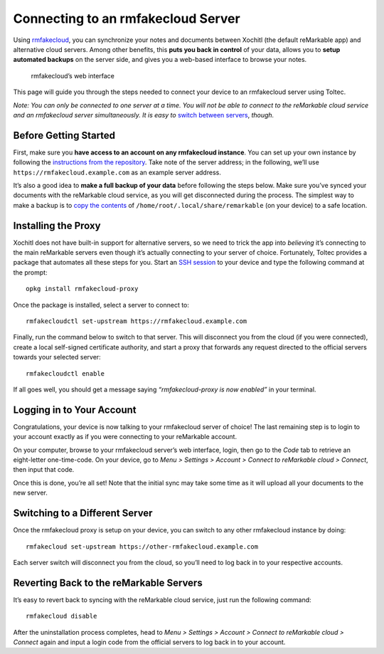 ===================================
Connecting to an rmfakecloud Server
===================================

Using `rmfakecloud <https://github.com/ddvk/rmfakecloud>`_, you can synchronize your notes and documents between Xochitl (the default reMarkable app) and alternative cloud servers.
Among other benefits, this **puts you back in control** of your data, allows you to **setup automated backups** on the server side, and gives you a web-based interface to browse your notes.

.. figure:: /_static/images/rmfakecloud-web-interface.png
    :width: 100%
    :class: screenshot

    rmfakecloud’s web interface

This page will guide you through the steps needed to connect your device to an rmfakecloud server using Toltec.

*Note: You can only be connected to one server at a time.*
*You will not be able to connect to the reMarkable cloud service and an rmfakecloud server simultaneously.*
*It is easy to* `switch between servers <#switching-to-a-different-server>`_, *though.*

Before Getting Started
----------------------

First, make sure you **have access to an account on any rmfakecloud instance**.
You can set up your own instance by following the `instructions from the repository <https://github.com/ddvk/rmfakecloud>`_.
Take note of the server address; in the following, we’ll use ``https://rmfakecloud.example.com`` as an example server address.

It’s also a good idea to **make a full backup of your data** before following the steps below.
Make sure you’ve synced your documents with the reMarkable cloud service, as you will get disconnected during the process.
The simplest way to make a backup is to `copy the contents <https://remarkablewiki.com/tech/file_transfer>`_ of ``/home/root/.local/share/remarkable`` (on your device) to a safe location.

Installing the Proxy
--------------------

Xochitl does not have built-in support for alternative servers, so we need to trick the app into *believing* it’s connecting to the main reMarkable servers even though it’s actually connecting to your server of choice.
Fortunately, Toltec provides a package that automates all these steps for you.
Start an `SSH session <https://remarkablewiki.com/tech/ssh>`_ to your device and type the following command at the prompt::

    opkg install rmfakecloud-proxy

Once the package is installed, select a server to connect to::

    rmfakecloudctl set-upstream https://rmfakecloud.example.com

Finally, run the command below to switch to that server.
This will disconnect you from the cloud (if you were connected), create a local self-signed certificate authority, and start a proxy that forwards any request directed to the official servers towards your selected server::

    rmfakecloudctl enable

If all goes well, you should get a message saying *“rmfakecloud-proxy is now enabled”* in your terminal.

Logging in to Your Account
--------------------------

Congratulations, your device is now talking to your rmfakecloud server of choice!
The last remaining step is to login to your account exactly as if you were connecting to your reMarkable account.

On your computer, browse to your rmfakecloud server’s web interface, login, then go to the *Code* tab to retrieve an eight-letter one-time-code.
On your device, go to *Menu > Settings > Account > Connect to reMarkable cloud > Connect*, then input that code.

Once this is done, you’re all set! Note that the initial sync may take some time as it will upload all your documents to the new server.

Switching to a Different Server
-------------------------------

Once the rmfakecloud proxy is setup on your device, you can switch to any other rmfakecloud instance by doing::

    rmfakecloud set-upstream https://other-rmfakecloud.example.com

Each server switch will disconnect you from the cloud, so you’ll need to log back in to your respective accounts.

Reverting Back to the reMarkable Servers
----------------------------------------

It’s easy to revert back to syncing with the reMarkable cloud service, just run the following command::

    rmfakecloud disable

After the uninstallation process completes, head to *Menu > Settings > Account > Connect to reMarkable cloud > Connect* again and input a login code from the official servers to log back in to your account.
